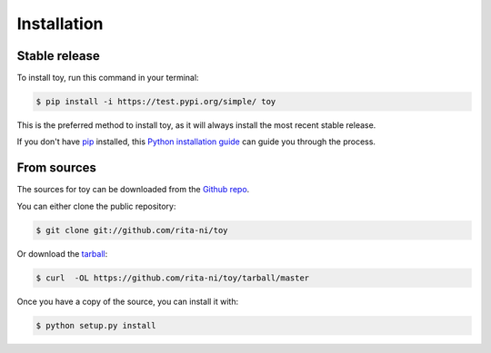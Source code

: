 .. highlight:: shell

============
Installation
============


Stable release
--------------

To install toy, run this command in your terminal:

.. code-block:: console

    $ pip install -i https://test.pypi.org/simple/ toy

This is the preferred method to install toy, as it will always install the most recent stable release.

If you don't have `pip`_ installed, this `Python installation guide`_ can guide
you through the process.

.. _pip: https://pip.pypa.io
.. _Python installation guide: http://docs.python-guide.org/en/latest/starting/installation/


From sources
------------

The sources for toy can be downloaded from the `Github repo`_.

You can either clone the public repository:

.. code-block:: console

    $ git clone git://github.com/rita-ni/toy

Or download the `tarball`_:

.. code-block:: console

    $ curl  -OL https://github.com/rita-ni/toy/tarball/master

Once you have a copy of the source, you can install it with:

.. code-block:: console

    $ python setup.py install


.. _Github repo: https://github.com/rita-ni/toy
.. _tarball: https://github.com/rita-ni/toy/tarball/master
